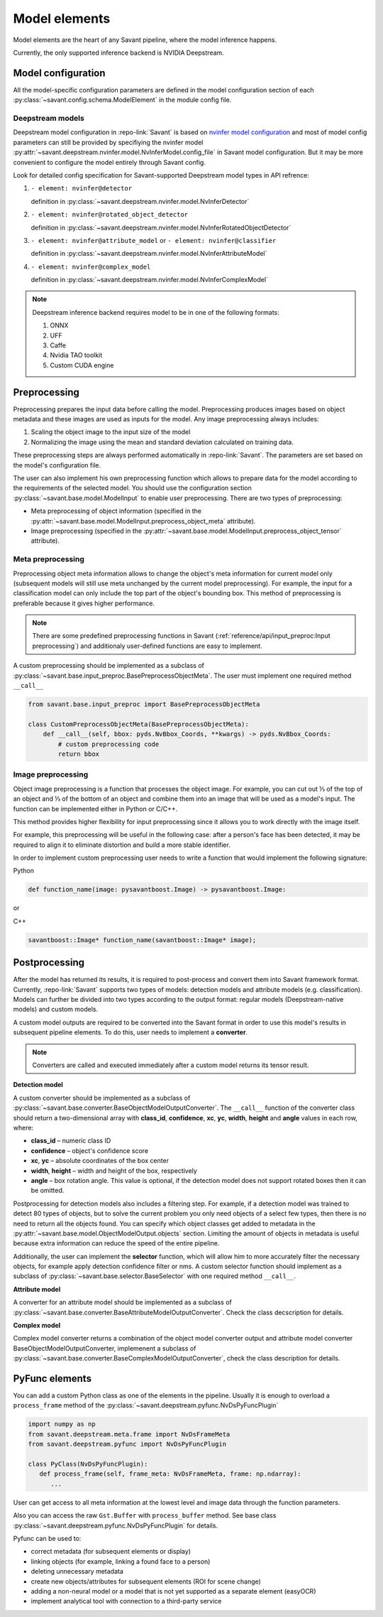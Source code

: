 Model elements
==============

Model elements are the heart of any Savant pipeline, where the model inference happens.

Currently, the only supported inference backend is NVIDIA Deepstream.

Model configuration
-------------------

All the model-specific configuration parameters are defined in the model configuration section of each :py:class:`~savant.config.schema.ModelElement` in the module config file.

Deepstream models
^^^^^^^^^^^^^^^^^

Deepstream model configuration in :repo-link:`Savant` is based on
`nvinfer model configuration <https://docs.nvidia.com/metropolis/deepstream/dev-guide/text/DS_plugin_gst-nvinfer.html#id2>`_
and most of model config parameters can still be provided by specifiying the nvinfer model
:py:attr:`~savant.deepstream.nvinfer.model.NvInferModel.config_file` in Savant model configuration. But it may be more convenient
to configure the model entirely through Savant config.

Look for detailed config specification for Savant-supported Deepstream model types in API refrence:

#. ``- element: nvinfer@detector``

   definition in :py:class:`~savant.deepstream.nvinfer.model.NvInferDetector`

#. ``- element: nvinfer@rotated_object_detector``

   definition in :py:class:`~savant.deepstream.nvinfer.model.NvInferRotatedObjectDetector`

#. ``- element: nvinfer@attribute_model`` or ``- element: nvinfer@classifier``

   definition in :py:class:`~savant.deepstream.nvinfer.model.NvInferAttributeModel`

#. ``- element: nvinfer@complex_model``

   definition in :py:class:`~savant.deepstream.nvinfer.model.NvInferComplexModel`

.. note::

   Deepstream inference backend requires model to be in one of the following formats:

   #. ONNX
   #. UFF
   #. Caffe
   #. Nvidia TAO toolkit
   #. Custom CUDA engine

Preprocessing
-------------

Preprocessing prepares the input data before calling the model. Preprocessing produces
images based on object metadata and these images are used as inputs for the model.
Any image preprocessing always includes:

#. Scaling the object image to the input size of the model
#. Normalizing the image using the mean and standard deviation calculated on training data.

These preprocessing steps are always performed automatically in :repo-link:`Savant`.
The parameters are set based on the model's configuration file.

The user can also implement his own preprocessing function which allows to prepare data
for the model according to the requirements of the selected model. You should use the configuration
section :py:class:`~savant.base.model.ModelInput` to enable user preprocessing. There are two types of preprocessing:

* Meta preprocessing of object information (specified in the :py:attr:`~savant.base.model.ModelInput.preprocess_object_meta` attribute).
* Image preprocessing (specified in the :py:attr:`~savant.base.model.ModelInput.preprocess_object_tensor` attribute).

Meta preprocessing
^^^^^^^^^^^^^^^^^^

Preprocessing object meta information allows to change the object's meta information
for current model only (subsequent models will still use meta unchanged by the current
model preprocessing). For example, the input for a classification model can only include
the top part of the object's bounding box. This method of preprocessing is preferable
because it gives higher performance.

.. note::

   There are some predefined preprocessing functions in Savant
   (:ref:`reference/api/input_preproc:Input preprocessing`)
   and additionaly user-defined functions are easy to implement.

A custom preprocessing should be implemented as a subclass of
:py:class:`~savant.base.input_preproc.BasePreprocessObjectMeta`.
The user must implement one required method ``__call__``

.. code-block:: python

   from savant.base.input_preproc import BasePreprocessObjectMeta

   class CustomPreprocessObjectMeta(BasePreprocessObjectMeta):
       def __call__(self, bbox: pyds.NvBbox_Coords, **kwargs) -> pyds.NvBbox_Coords:
           # custom preprocessing code
           return bbox

Image preprocessing
^^^^^^^^^^^^^^^^^^^

Object image preprocessing is a function that processes the object image. For example,
you can cut out ⅓ of the top of an object and ⅓ of the bottom of an object
and combine them into an image that will be used as a model's input.
The function can be implemented either in Python or C/C++.

This method provides higher flexibility for input preprocessing since it allows you
to work directly with the image itself.

For example, this preprocessing will be useful in the following case: after a person's face has been detected,
it may be required to align it to eliminate distortion and build a more stable identifier.

In order to implement custom preprocessing user needs to write a function that would implement
the following signature:

Python

.. code-block:: python

   def function_name(image: pysavantboost.Image) -> pysavantboost.Image:

or

C++

.. code-block:: c

   savantboost::Image* function_name(savantboost::Image* image);

Postprocessing
--------------

After the model has returned its results, it is required to post-process and convert them
into Savant framework format. Currently, :repo-link:`Savant` supports two types of models: detection models
and attribute models (e.g. classification). Models can further be divided into two types
according to the output format: regular models (Deepstream-native models) and custom models.

A custom model outputs are required to be converted into the Savant format
in order to use this model's results in subsequent pipeline elements. To do this, user needs to implement a **converter**.

.. note::

   Converters are called and executed immediately after a custom model returns its tensor result.

**Detection model**

A custom converter should be implemented as a subclass
of :py:class:`~savant.base.converter.BaseObjectModelOutputConverter`.
The ``__call__`` function of the converter class should return a two-dimensional array
with **class_id**, **confidence**, **xc**, **yc**, **width**, **height** and **angle** values in each row, where:

* **class_id** – numeric class ID
* **confidence** – object's confidence score
* **xc**, **yc** – absolute coordinates of the box center
* **width**, **height** – width and height of the box, respectively
* **angle** – box rotation angle. This value is optional, if the detection model does not
  support rotated boxes then it can be omitted.

Postprocessing for detection models also includes a filtering step.
For example, if a detection model was trained to detect 80 types of objects,
but to solve the current problem you only need objects of a select few types,
then there is no need to return all the objects found.
You can specify which object classes get added to metadata in
the :py:attr:`~savant.base.model.ObjectModelOutput.objects` section.
Limiting the amount of objects in metadata is useful because extra information can
reduce the speed of the entire pipeline.

Additionally, the user can implement the **selector** function, which will allow him to more
accurately filter the necessary objects, for example apply detection confidence filter or nms.
A custom selector function should implement as
a subclass of :py:class:`~savant.base.selector.BaseSelector` with one required method ``__call__``.

**Attribute model**

A converter for an attribute model should be implemented as a subclass
of :py:class:`~savant.base.converter.BaseAttributeModelOutputConverter`.
Check the class decscription for details.

**Complex model**

Complex model converter returns a combination of the object model converter output
and attribute model converter BaseObjectModelOutputConverter, implemenent a subclass of
:py:class:`~savant.base.converter.BaseComplexModelOutputConverter`, check the class description for details.

PyFunc elements
---------------

You can add a custom Python class as one of the elements in the pipeline.
Usually it is enough to overload a ``process_frame`` method of the :py:class:`~savant.deepstream.pyfunc.NvDsPyFuncPlugin`

.. code-block:: python

   import numpy as np
   from savant.deepstream.meta.frame import NvDsFrameMeta
   from savant.deepstream.pyfunc import NvDsPyFuncPlugin

   class PyClass(NvDsPyFuncPlugin):
      def process_frame(self, frame_meta: NvDsFrameMeta, frame: np.ndarray):
         ...

User can get access to all meta information at the lowest level and image data through the function parameters.

Also you can access the raw ``Gst.Buffer`` with ``process_buffer`` method.
See base class :py:class:`~savant.deepstream.pyfunc.NvDsPyFuncPlugin` for details.

Pyfunc can be used to:

* correct metadata (for subsequent elements or display)
* linking objects (for example, linking a found face to a person)
* deleting unnecessary metadata
* create new objects/attributes for subsequent elements (ROI for scene change)
* adding a non-neural model or a model that is not yet supported as a separate element (easyOCR)
* implement analytical tool with connection to a third-party service
